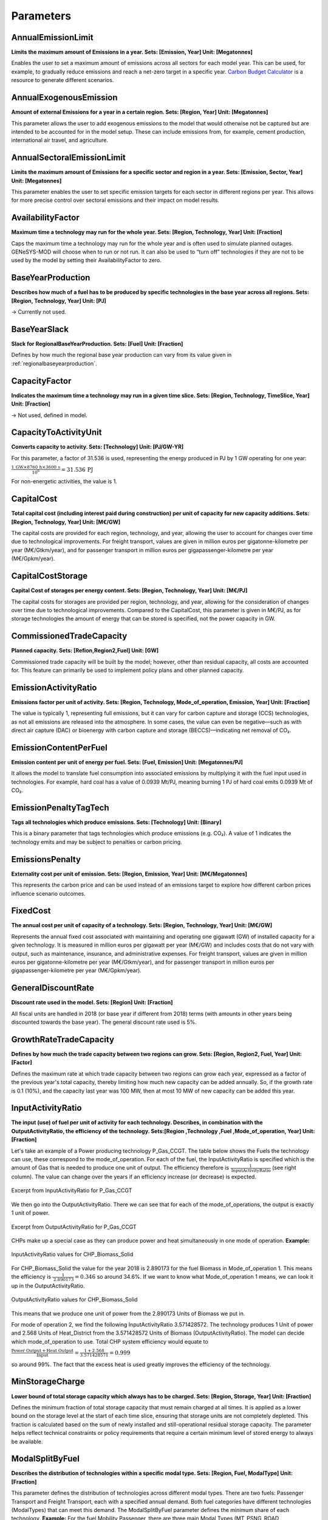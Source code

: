 Parameters
==============


AnnualEmissionLimit 
--------------------
**Limits the maximum amount of Emissions in a year. Sets: [Emission, Year] Unit: [Megatonnes]**

Enables the user to set a maximum amount of emissions across all sectors for each model year. This can be used, for example, to gradually reduce emissions and reach a net-zero target in a specific year. `Carbon Budget Calculator <https://carbonbudgetcalculator.com/>`_  is a resource to generate different scenarios. 

AnnualExogenousEmission
--------------------------

**Amount of external Emissions for a year in a certain region. Sets: [Region, Year] Unit: [Megatonnes]**

This parameter allows the user to add exogenous emissions to the model that would otherwise not be captured but are intended to be accounted for in the model setup. These can include emissions from, for example, cement production, international air travel, and agriculture.

AnnualSectoralEmissionLimit
----------------------------
**Limits the maximum amount of Emissions for a specific sector and region in a year. Sets: [Emission, Sector, Year] Unit: [Megatonnes]**

This parameter enables the user to set specific emission targets for each sector in different regions per year. This allows for more precise control over sectoral emissions and their impact on model results.

AvailabilityFactor
---------------------
**Maximum time a technology may run for the whole year.  Sets: [Region, Technology, Year] Unit: [Fraction]**

Caps the maximum time a technology may run for the whole year and is often used to simulate planned outages. GENeSYS-MOD will choose when to run or not run. It can also be used to “turn off” technologies if they are not to be used by the model by setting their AvailabilityFactor to zero. 

BaseYearProduction
---------------------
**Describes how much of a fuel has to be produced by specific technologies in the base year across all regions. Sets: [Region, Technology, Year] Unit: [PJ]**

→ Currently not used.

.. _baseyearslack:

BaseYearSlack
--------------
**Slack for RegionalBaseYearProduction. Sets: [Fuel] Unit: [Fraction]**

Defines by how much the regional base year production can vary from its value given in :ref:`regionalbaseyearproduction`.

CapacityFactor
----------------
**Indicates the maximum time a technology may run in a given time slice. Sets: [Region, Technology, TimeSlice, Year] Unit: [Fraction]**

→ Not used, defined in model.

CapacityToActivityUnit
-----------------------
**Converts capacity to activity. Sets: [Technology] Unit: [PJ/GW-YR]**

For this parameter, a factor of 31.536 is used, representing the energy produced in PJ by 1 GW operating for one year:

:math:`\frac{1\,\text{GW} \times 8760\,\text{h} \times 3600\,\text{s}}{10^6} = 31.536\,\text{PJ}` 

For non-energetic activities, the value is 1.

CapitalCost
--------------
**Total capital cost (including interest paid during construction) per unit of capacity for new capacity additions. Sets: [Region, Technology, Year] Unit: [M€/GW]**

The capital costs are provided for each region, technology, and year, allowing the user to account for changes over time due to technological improvements.
For freight transport, values are given in million euros per gigatonne-kilometre per year (M€/Gtkm/year), and for passenger transport in million euros per gigapassenger-kilometre per year (M€/Gpkm/year).

CapitalCostStorage
--------------------
**Capital Cost of storages per energy content. Sets: [Region, Technology, Year] Unit: [M€/PJ]**

The capital costs for storages are provided per region, technology, and year, allowing for the consideration of changes over time due to technological improvements. Compared to the CapitalCost, this parameter is given in M€/PJ, as for storage technologies the amount of energy that can be stored is specified, not the power capacity in GW.

CommissionedTradeCapacity
--------------------------
**Planned capacity. Sets: [Refion,Region2,Fuel] Unit: [GW]**

Commissioned trade capacity will be built by the model; however, other than residual capacity, all costs are accounted for. This feature can primarily be used to implement policy plans and other planned capacity.

EmissionActivityRatio
----------------------
**Emissions factor per unit of activity. Sets: [Region, Technology, Mode_of_operation, Emission, Year] Unit: [Fraction]**

The value is typically 1, representing full emissions, but it can vary for carbon capture and storage (CCS) technologies, as not all emissions are released into the atmosphere. In some cases, the value can even be negative—such as with direct air capture (DAC) or bioenergy with carbon capture and storage (BECCS)—indicating net removal of CO₂.

EmissionContentPerFuel
-----------------------
**Emission content per unit of energy per fuel. Sets: [Fuel, Emission] Unit: [Megatonnes/PJ]**

It allows the model to translate fuel consumption into associated emissions by multiplying it with the fuel input used in technologies. For example, hard coal has a value of 0.0939 Mt/PJ, meaning burning 1 PJ of hard coal emits 0.0939 Mt of CO₂.

EmissionPenaltyTagTech
-----------------------
**Tags all technologies which produce emissions. Sets: [Technology] Unit: [Binary]**

This is a binary parameter that tags technologies which produce emissions (e.g. CO₂). A value of 1 indicates the technology emits and may be subject to penalties or carbon pricing.

EmissionsPenalty
-----------------
**Externality cost per unit of emission. Sets: [Region, Emission, Year] Unit: [M€/Megatonnes]**

This represents the carbon price and can be used instead of an emissions target to explore how different carbon prices influence scenario outcomes.

FixedCost
--------------
**The annual cost per unit of capacity of a technology. Sets: [Region, Technology, Year] Unit: [M€/GW]**

Represents the annual fixed cost associated with maintaining and operating one gigawatt (GW) of installed capacity for a given technology. It is measured in million euros per gigawatt per year (M€/GW) and includes costs that do not vary with output, such as maintenance, insurance, and administrative expenses.
For freight transport, values are given in million euros per gigatonne-kilometre per year (M€/Gtkm/year), and for passenger transport in million euros per gigapassenger-kilometre per year (M€/Gpkm/year).

.. _generaldiscountrate:

GeneralDiscountRate
---------------------
**Discount rate used in the model. Sets: [Region] Unit: [Fraction]**

All fiscal units are handled in 2018 (or base year if different from 2018) terms (with amounts in other years being discounted towards the base year). The general discount rate used is 5%.

GrowthRateTradeCapacity
----------------------------
**Defines by how much the trade capacity between two regions can grow. Sets: [Region, Region2, Fuel, Year] Unit: [Factor]**

Defines the maximum rate at which trade capacity between two regions can grow each year, expressed as a factor of the previous year's total capacity, thereby limiting how much new capacity can be added annually. So, if the growth rate is 0.1 (10%), and the capacity last year was 100 MW, then at most 10 MW of new capacity can be added this year.

.. _inputactivityratio:

InputActivityRatio
---------------------
**The input (use) of fuel per unit of activity for each technology. Describes, in combination with the OutputActivityRatio, the efficiency of the technology.  Sets:[Region ,Technology ,Fuel ,Mode_of_operation, Year] Unit: [Fraction]**

Let's take an example of a Power producing technology P_Gas_CCGT. The table below shows the Fuels the technology can use, these correspond to the mode_of_operation. For each of the fuel, the InputActivityRatio is specified which is the amount of Gas that is needed to produce one unit of output. The efficiency therefore is :math:`\frac{1}{\text{InputActivityRatio}}` (see right column). The value can change over the years if an efficiency increase (or decrease) is expected.

.. figure:: /_static/parameter/InputActivityRatio_1.png
   :width: 650
   :align: center

   Excerpt from InputActivityRatio for P_Gas_CCGT

We then go into the OutputActivityRatio. There we can see that for each of the mode_of_operations, the output is exactly 1 unit of power. 

.. figure:: /_static/parameter/InputActivityRatio_2.png
   :width: 650
   :align: center

   Excerpt from OutputActivityRatio for P_Gas_CCGT

CHPs make up a special case as they can produce power and heat simultaneously in one mode of operation.  
**Example:**  

.. figure:: /_static/parameter/InputActivityRatio_3.png
   :width: 650
   :align: center

   InputActivityRatio values for CHP_Biomass_Solid

For CHP_Biomass_Solid the value for the year 2018 is 2.890173 for the fuel Biomass in Mode_of_operation 1. This means the efficiency is :math:`\frac{1}{\text{2.890173}}= 0.346` so around 34.6%. If we want to know what Mode_of_operation 1 means, we can look it up in the OutputActivityRatio.  

.. figure:: /_static/parameter/InputActivityRatio_4.png
   :width: 650
   :align: center

   OutputActivityRatio values for CHP_Biomass_Solid

This means that we produce one unit of power from the 2.890173 Units of Biomass we put in.

For mode of operation 2, we find the following InputActivityRatio 3.571428572. The technology produces 1 Unit of power and 2.568 Units of Heat_District from the 3.571428572 Units of Biomass (OutputActivityRatio). The model can decide which mode_of_operation to use. Total CHP system efficiency would equate to 

:math:`\frac{\text{Power Output} + \text{Heat Output}}{\text{Input}} = \frac{1 + 2.568}{3.571428571} = 0.999` 

so around 99%. The fact that the excess heat is used greatly improves the efficiency of the technology.

MinStorageCharge 
---------------------
**Lower bound of total storage capacity which always has to be charged. Sets: [Region, Storage, Year] Unit: [Fraction]**

Defines the minimum fraction of total storage capacity that must remain charged at all times. It is applied as a lower bound on the storage level at the start of each time slice, ensuring that storage units are not completely depleted. This fraction is calculated based on the sum of newly installed and still-operational residual storage capacity. The parameter helps reflect technical constraints or policy requirements that require a certain minimum level of stored energy to always be available.

.. _modalsplitbyfuel:

ModalSplitByFuel 
---------------------
**Describes the distribution of technologies within a specific modal type. Sets: [Region, Fuel, ModalType] Unit: [Fraction]**

This parameter defines the distribution of technologies across different modal types. There are two fuels: Passenger Transport and Freight Transport, each with a specified annual demand. Both fuel categories have different technologies (ModalTypes) that can meet this demand. The ModalSplitByFuel parameter defines the minimum share of each technology.
**Example:** For the fuel Mobility Passenger, there are three main Modal Types (MT_PSNG_ROAD, MT_PSNG_RAIL, MT_PSNG_AIR), meaning that passenger transport can be carried out via road, rail, or air. The values indicate that 91.3% of Passenger Transport in 2018 was done via Road (e.g., cars), 7.6% via Rail, and 1% via Air transport. The total for 2018 is 100%, meaning the model has no remaining capacity to allocate any additional shares.

.. figure:: /_static/parameter/ModalSplitByFuel_1.png
   :width: 650
   :align: center

   Example ModalSplit for Passenger Transport

For the three main Modal Types, there are also subtypes that can be defined by the user. For MT_PSNG_RAIL, for example, there are two Modal Types: CONV (Conventional - Fossil Fuel) and RE (Renewable - Power). These subtypes contribute 6.47% and 1.09%, respectively, to make up MT_PSNG_RAIL (7.6%), leaving a small margin for the model to decide which one to use.

.. figure:: /_static/parameter/ModalSplitByFuel_2.png
   :width: 650
   :align: center

   Example ModalSplit for Passenger Transport Subtypes

As the years progress, the model is typically given more flexibility in selecting the technologies used. The ModalSplitByFuel parameter then establishes a lower limit for the share that a technology must maintain. In our example, the total share is at 92% in 2030, meaning the remaining 8% can be allocated by the model. This parameter allows the model to incorporate political plans or scenarios (e.g., 30% BEV by 2035 for passenger transport).

.. figure:: /_static/parameter/ModalSplitByFuel_3.png
   :width: 650
   :align: center

   Example ModalSplit for Passenger Transport in 2030

The principle of this example applies to all Fuels and Modal Types for ModalSplitByFuel. In general, this data serves as a guide for the model, and the user can decide how much flexibility to allow the model, considering that everything beyond the base year is based on assumptions.

Overview of ModalTypes and Technologies
~~~~~~~~~~~~~~~~~~~~~~~~~~~~~~~~~~~~~~~~~~~~

**Mobility Fright**

+------------+------------------------+------------------------+------------------------+
| Modaltype  | ROAD                   | RAIL                   | SHIP                   |
+============+========================+========================+========================+
| _CONV      | | FRT_Road_ICE         | | FRT_Rail_Conv        | | FRT_Ship_Conv        |
|            | | FRT_Road_PHEV        | | FRT_Rail_Conv(2)     | | FRT_Ship_LNG         |
|            | | FRT_Road_LNG         | | FRT_Rail_Conv(3)     |                        |
|            | | FRT_Road_LNG         |                        |                        |
|            | | FRT_Road_ICE(2)      |                        |                        |
|            | | FRT_Road_ICE(3)      |                        |                        |
+------------+------------------------+------------------------+------------------------+
| _RE        | | FRT_Road_BEV         | | FRT_Rail_Electric    | | FRT_Ship_Bio         |
|            | | FRT_Road_H2          |                        | | FRT_Ship_Conv(2)     |
|            | | FRT_Road_OH          |                        | | FRT_Ship_LNG         |
|            | | FRT_Road_PHEV(2)     |                        |                        |
|            | | FRT_Road_PHEV(3)     |                        |                        |
+------------+------------------------+------------------------+------------------------+

**Mobility Passenger**

+----------+------------------------+------------------------+------------------------+
| Subtype  | ROAD                   | RAIL                   | AIR                    |
+==========+========================+========================+========================+
| _CONV    | | PSNG_Road_ICE        | | PSNG_Rail_Conv       | | PSNG_Air_Conv        |
|          | | PSNG_Road_PHEV       |                        | | PSNG_Air_Conv(2)     |
|          | | PSNG_Road_LNG        |                        |                        |
+----------+------------------------+------------------------+------------------------+
| _RE      | | PSNG_Road_BEV        | | PSNG_Rail_Electric   | | PSNG_Air_Bio         |
|          | | PSNG_Road_H2         | | PSNG_Rail_Conv(2)    | | PSNG_Air_H2          |
|          | | PSNG_Road_ICE(2)     | | PSNG_Rail_Conv(3)    |                        |
|          | | PSNG_Road_PHEV(2)    |                        |                        |
|          | | PSNG_Road_ICE(3)     |                        |                        |
|          | | PSNG_Road_PHEV(3)    |                        |                        |
+----------+------------------------+------------------------+------------------------+

.. note::

   The number in () denotes the mode of operation, if different from 1.  
   See :ref:`inputactivityratio` for more information on the mode of operation.

Some general points:

- To find all technologies linked to the ModelTypes, check the Parameter 
- Ship usually accounts for all transport done on water within a country
- Air usually accounts for all inland flights 

ModelPeriodActivityMaxLimit 
-----------------------------
**Maximum total activity for the complete model period per region. Sets: [Region, Technology] Unit: [PJ]**

This parameter defines the maximum values for Resource Technologies (e.g., R_Coal_Hardcoal, R_Gas, etc.), which represent the extraction of resources. It indicates the maximum potential of a resource in a specific region, essentially reflecting the reserves that can potentially be accessed.
To calculate this, one might take the resource reserves and multiply them by the energy content specific to the fuel to get the value in PJ as required for GENeSYS-MOD.
A potential source for 2018 could be: `BP Statistical Review of World Energy <https://www.bp.com/content/dam/bp/business-sites/en/global/corporate/pdfs/energy-economics/statistical-review/bp-stats-review-2018-full-report.pdf>`_

ModelPeriodEmissionLimit 
-------------------------
**Total model period upper limit for a specific emission generated in the whole modelled region.  Sets: [Emission] Unit: [Megatonnes]**

The ModelPeriodEmissionLimit sets a maximum allowed amount of a specific emission across all regions over the entire model period, ensuring total emissions stay within a defined global limit.

ModelPeriodExogenousEmission 
------------------------------
**Additional emissions over the entire modelled period, on top of those computed endogenously by the model. Sets: [Region, Emission] Unit: [Megatonnes]**

ModelPeriodExogenousEmission defines the total amount of external (exogenous) emissions—such as from cement, agriculture, or international travel—that are not captured by the modeled technologies but must still be included in the overall emission accounting for the model period. These emissions are added to the model’s total emissions and count against the ModelPeriodEmissionLimit.

.. _operationallife:

OperationalLife 
-----------------
**Operational lifespan of a process in years. Sets: [Technology] Unit: [Years]**

OperationalLife defines the number of years a technology remains operational after installation. It determines how long newly installed capacity contributes to the system before it retires.

OperationalLifeStorage 
-------------------------
**Operational Life of Storages. Sets: [Storage] Unit: [Years]**

Defines the number of years a storage remains operational after installation. It determines how long newly installed capacity contributes to the system before it retires.

OutputActivityRatio 
---------------------
**Ratio of output to activity. Describes, together with the InputActivityRatio, the efficiency of the technology Sets: [Region, Technology] Unit: [Fraction]**

See :ref:`inputactivityratio` for further information.

ProductionChangeCost 
----------------------
**Production change cost. Sets: [Technology, Year] Unit: [M€]**

Cost associated with increasing or decreasing the output of a dispatchable technology within a year, measured in million euros (M€). It reflects operational costs like fuel ramping penalties, wear and tear, or market balancing charges.
For example, if CHP_Coal_Hardcoal has a value of 13.8889 M€, and its production ramps up or down by 1 PJ across timeslices, the model will assign 13.8889 M€ in ramping cost for that change.

ProductionGrowthLimit 
----------------------
**This parameter controls the maximal increase between two years of a specific fuel production from renewable energy sources. Sets: [Fuel, Year] Unit: [Fraction]**

ProductionGrowthLimit defines the maximum allowed annual increase in the production of a specific fuel from renewable energy technologies, expressed as a fraction of the previous year’s production, to ensure a gradual and realistic scale-up.

.. _rampingdownfactor:

RampingDownFactor 
------------------
**RampingDownFactor. Sets: [Technology, Year] Unit: [Fraction]**

Limits the rate at which a dispatchable technology can decrease its output during a given timeslice, in this case, per hour. It is a unitless factor that represents a fraction of the technology’s available capacity.
This factor ensures that the model reflects the physical constraints of power plants, which typically cannot abruptly reduce their output due to operational limits like thermal inertia.
Example: For a coal plant with a ramping down factor of 0.02, the maximum reduction in output allowed per hour is 2% of the plant’s available capacity. This prevents rapid shutdowns, ensuring that power plants follow a more gradual decrease in output over time.

RampingUpFactor 
----------------
**RampingUpFactor. Sets: [Technology, Year] Unit: [Fraction]**

Same as :ref:`rampingdownfactor`, but for increasing output.

RegionalAnnualEmissionLimit 
----------------------------
**Limits the maximum amount of Emissions for a certain region in a year. Sets: [Region, Emission, Year] Unit: [PJ]**

RegionalAnnualEmissionLimit sets an upper limit on the amount of a specific emission (in megatonnes) that can be released in a given region during a single year, helping enforce regional environmental or regulatory targets.

.. _regionalbaseyearproduction:

RegionalBaseYearProduction 
----------------------------
**Describes how much of a fuel has to be produced by specific technologies in the base year per region. Sets: [Region, Technology, Fuel, Year] Unit: [PJ]**

Based on historical data, helps to calibrate the model in the base year primarily for the power sector but should also be applied to the heating sector. In the base year, the model will generate the exact amount of power given for each region and technology, using existing capacities only, as it cannot build new ones to ensure accurate historical representation. Therefore, it's crucial to provide sufficient residual capacities to match the regional production of the base year (for heat, the technology can be built endogenously by doing a model run). To allow for some flexibility, the model can vary production within a set range, given via the Parameter :ref:`baseyearslack` (Fraction).

RegionalCCSLimit 
-----------------
**Describes how much carbon can be stored per region. Sets: [Region, Value] Unit: [Megatonnes]**

RegionalCCSLimit sets the maximum amount of CO₂ that can be stored via carbon capture and storage technologies in a given region over the entire model period, ensuring storage remains within regional capacity limits.

RegionalModelPeriodEmissionLimit 
----------------------------------
**Total model period upper limit for a specific emission generated in a certain modelled region. Sets: [Region, Emission] Unit: [Megatonnes]**

RegionalModelPeriodEmissionLimit sets an upper limit, in megatonnes, on the total amount of a specific emission that can be released in a particular region over the entire model period, ensuring long-term regional emission targets are met.

REMinProductionTarget 
----------------------
**Minimal production target for renewable energy sources. Sets: [Region, Fuel, Year] Unit: [PJ]**

REMinProductionTarget defines the minimum amount of energy (in PJ) that must be produced from renewable sources for a specific fuel in a given region and year, ensuring that the modeled energy system meets predefined renewable production targets.

ReserveMargin 
--------------
**The reserve (installed) capacity required relative to the peak demand. Sets: [Region, Year] Unit: [Ratio]**

Specifies the required ratio of reserve capacity relative to peak demand, ensuring that the system has enough extra capacity to maintain reliability during high-demand periods or unexpected outages.

ReserveMarginTagFuel 
---------------------
**Indicates if the output fuel has a reserve margin associated with it. Sets: [Fuel] Unit: [Binary]**

A binary indicator that defines whether a specific fuel type should be included in the calculation of demand requiring reserve capacity.

ReserveMarginTagTechnology 
---------------------------
**Amount the technology contributes to the reserve margin. Sets: [Technology] Unit: [Fraction]**

Indicates the fraction of a technology’s capacity that can contribute to the reserve margin, reflecting its suitability for reliably providing backup capacity  1=100%  0.2=20%.

.. _residualcapacity:

ResidualCapacity 
-----------------
**The capacity left over from periods prior to the modeling period. Sets: [Region, Technology, Year] Unit: [GW]**

Residual Capacity is the existing capacity that the model can utilize. It essentially represents the current capabilities/capacities of the region under consideration. It is important to take into account the lifespan of the technologies and/or any planned decommissions.

.. note::

   For Transport there is usually no data, as this will be done by running the model once and allowing the model to build new capacities based on the modal split. For heating, this can also be done, but if you have information on capacities, it is more realistic to use the existing data.


**Example:** A coal power plant of 2MW that will be decommissioned in 2030 will be available for the model in the base year 2018 and in 2025. In 2030, however, the model would need to build new capacities (including capital costs etc.). 

.. figure:: /_static/parameter/ResidualCapacity_1.png
   :width: 650
   :align: center

   Example Capacities for P_Coal_Hardcoal from 2020 to 2030

Residual Capacity for Heating and Transport
~~~~~~~~~~~~~~~~~~~~~~~~~~~~~~~~~~~~~~~~~~~~

The capacities for the heating and transport sectors in the baseyear are generated by the model based on information from the :ref:`modalsplitbyfuel` and the :ref:`regionalbaseyearproduction`. The main issue with this approach is that all capacities are assumed to be built in 2018. The model then applies the :ref:`operationallife` to these capacities, which would lead to a large number of technologies being decommissioned simultaneously at the end of their lifespan. This results in an unrealistic, abrupt drop in capacity.

In reality, technologies such as cars are decommissioned gradually over time. To better reflect this in the model, we convert the capacity built in 2018 from the results into residual capacity. This is done by taking the built capacities from the results file and entering them into ResidualCapacity. To make this more realistic, we then reduce the residual capacity incrementally in each model period. This ensures that, for example, by 2025 a portion of the capacity must be replaced, mimicking the continuous turnover observed in the real world.

**Example:**
The model builds the technology PSNG_Road_ICE in a specific region, with a total capacity of 100. This technology has an operational life of 20 years. If the model builds this capacity in 2018, it will all be decommissioned at once by 2040, resulting in an unrealistic, sudden drop in capacity. In reality, many of the cars currently in use will be decommissioned much earlier.

To address this, we use the model's built capacity as the basis for our ResidualCapacity in 2018. However, we apply a gradual reduction over time to better reflect real-world decommissioning. Specifically:

- In 2025, we reduce the residual capacity to 90% of the original 2018 value.
- By 2030, it will be reduced to 60% of the original capacity.
- In 2035, only 30% of the original capacity remains.
- After 2035, no residual capacity remains.

.. figure:: /_static/parameter/ResidualCapacity_2.png
   :width: 650
   :align: center

   Example of decreasing residual capacities for passenger transport

This can be repeated for all technologies in the Transport & Industry sector taking into account their :ref:`operationallife`. If the lifespan is longer, the reduction on technologies each year also needs to be adjusted.

This approach ensures that the model must replace decommissioned capacity in each model period, creating a more realistic trajectory. Where available, census or other national data can be used to refine these assumptions and improve accuracy.

ResidualStorageCapacity 
-------------------------
**The capacity left over from periods prior to the modeling period. Sets: [Region, Storage, Year] Unit: [GW]**

ResidualStorageCapacity defines the amount of existing storage capacity (in GW) available at the start of the modeling period, originating from installations made before the model's first year.

SelfSufficiency 
----------------
**Lower bound that limits the imports of fuels in a specific year and region. Sets: [Region, Fuel, Year] Unit: [Fraction]**

SelfSufficiency sets a lower bound on the share of domestic fuel production in a given region and year, limiting the extent to which fuels can be imported by requiring that a minimum fraction of total fuel supply be produced locally.

SocialDiscountRate 
-------------------
**Social Discount rate. Sets: [Region] Unit: [Fraction]**

See :ref:`generaldiscountrate`.

SpecifiedAnnualDemand 
-------------------------
**Total specified demand for a year. Sets: [Region, Fuel, Year] Unit: [PJ]**

GENeSYS-MOD models the Specified Annual Demand for all fuels and regions from the base year to the final year, covering electricity, heat, and mobility. Base year data typically comes from statistical sources, while future development is guided by scenario assumptions. The model then endogenously determines the technologies required to meet demand, ensuring a comprehensive energy system representation.

Final energy consumption is categorized into three main groups: electricity, heat, and mobility (If Cooking is added as fuel in the model it will also have to have a SpecifiedAnnualDemand). The heat sector is further divided into low-temperature heat (for water and space heating/cooling) and process heat (above 100°C). The mobility sector distinguishes between passenger transport, measured in billion passenger-kilometres (Gpkm), and freight transport, measured in billion tonnes-kilometres (Gtkm). All other energy data, including power and heat, is expressed in Petajoules (PJ).
The total industrial heat demand is divided in Heat_Low_Industrial (<100 degrees), Heat_Medium_Industrial (100-1000 degrees) and Heat_High_Industrial (>1000 degrees).

The specified annual demand data in GENeSYS-MOD represents the final demand for different fuels, meaning that the fuel will no longer undergo further conversion. Specifically, "Power demand" in specified annual demand refers to the actual use of power in applications such as appliances, lighting, and various operations. Power used in the Transport Sector, however, is classified differently: it appears as a demand for either "Mobility Passenger" or "Mobility Freight," depending on the context, rather than as a power demand. For example, for electric vehicles that require power, the demand will show-up in the fuel mobility_passenger (Gpkm) as power will be used to produce the fuel mobility_passenger (conversion of fuel power to fuel Mobility Passenger). Visualization of this concept: 

.. figure:: /_static/parameter/SpecifiedAnnualDemand_1.png
   :width: 650
   :align: center

   Concept of Fuel Conversion in SpecifiedAnnualDemand 

To ensure accuracy, data from official sources must be analyzed to exclude transport-related power consumption from the actual power demand in GENeSYS-MOD. Instead, such data should be recorded under mobility demand in units of Gpkm (billion passenger kilometres) or Gtkm (billion ton kilometres), rather than PJ (petajoules). The same concept applied to all other fuels. 

This setup supports sector coupling, allowing the model to select technologies and fuels to best meet the final fuel demands. For the Base Year, regional production data is used to realistically represent the existing energy landscape in the base year.

StorageLevelStart 
------------------
**Defines the level of storage at the beginning of a year. Sets: [Region, Storage] Unit: [PJ]**

→ Currently not used

TagDemandFuelToSector 
----------------------
**Assigns final demand fuels to the different sectors. Sets: [Fuel, Sector] Unit: [Binary]**

This binary parameter assigns final demand fuels (e.g., electricity, heat, gasoline) to specific sectors such as transport, industry, or buildings. A value of 1 links the fuel to the sector, allowing sector-specific demand tracking and policy application.

TechnologyDiscountRate 
------------------------
**Discount Rate for Technologies. Sets: [Region, Technology] Unit: [Fraction]**

→ Currently not used

TagElectricTechnology 
-----------------------
**Indicates if a technology is considered to be "direct electrification". Sets: [Technology] Unit: [Binary]**

A binary indicator that marks whether a technology qualifies as direct electrification (e.g., electric vehicles or electric heating). A value of 1 allows the model to identify and group technologies that directly consume electricity, often for electrification targets or analysis.

TagTechnologyToModalType 
-------------------------
**Tags technologies which belong to a certain modal type. Sets: [Technology, ModalType] Unit: [Binary]**

This binary parameter tags each technology as belonging to a specific modal type (e.g., road, rail, shipping). A value of 1 indicates the technology is part of that mode, allowing the model to group and apply constraints or policies (such as efficiency targets or mode-specific emissions) to all technologies within that type.

TagTechnologyToSector 
-----------------------
**Assigns Technologies to the different sectors. Sets: [Technology, Sector] Unit: [Binary]**

This binary parameter assigns each technology to a particular sector (e.g., transport, industry, residential). A value of 1 indicates inclusion in that sector, enabling sector-based aggregation, analysis, and application of sector-specific targets or limits.

TechnologyFromStorage 
-----------------------
**Connects Storaged to their respective dummy technologies and describes the efficiency of storage discharging. Sets: [Technology, Storage, Mode_of_operation, Year] Unit: [Fraction]**

This fractional parameter connects storage technologies to their associated discharge dummy technologies, specifying the efficiency of discharging energy from storage. For example, a value of 0.9 means 90% of stored energy is delivered when discharged.

TechnologyToStorage 
--------------------
**Connects Storaged to their respective dummy technologies and describes the efficiency of storage charging. Sets: [Technology, Storage, Mode_of_operation, Year] Unit: [Fraction]**

This fractional parameter links storage technologies to their charging dummy technologies, defining the efficiency of storing energy. A value of 0.85 means only 85% of input energy is successfully stored, with the rest lost in the charging process.

.. _totalannualmaxactivity:

TotalAnnualMaxActivity 
-----------------------
**Maximum total activity each year. Sets: [Region, Technology, Year] Unit: [PJ]**

This Parameter is similar to the Parameter TotalAnnualMaxCapacity but is mainly used for Biomass. Biomass potentials are given in PJ, representing the maximum availability each year, effectively creating an upper limit. This is not the demand in Biomass, but the maximal amount available each year.

TotalAnnualMaxCapacity 
-----------------------
**Maximum total (residual and new) capacity each year. Sets: [Region, Technology, Year] Unit: [GW]**

Total Annual max capacity represents the maximum amount of capacity that can be built in a region. This is the upper limit for a technology and could be constrained in reality by, for example, available land in the case of wind onshore or solar pv. It is usually the same value each year as this upper limit does not change. 

This parameter can also be used to constrain capacity when necessary, ensuring that the model's early years remain within specific limits. For instance, if political plans require that capacity does not exceed a certain threshold in a given year (e.g., 2025), this parameter can be applied to restrict capacity expansion accordingly. However, users should apply this constraint cautiously, as it may prevent the model from selecting the most cost-effective solutions. It should only be used when necessary to enhance the model's realism.

TotalAnnualMinCapacity 
-------------------------
**Minimum total (residual and new) capacity each year. Sets: [Region, Technology, Year] Unit: [GW]**

Using the Parameter TotalAnnualMinCapacity, the minimum total capacity (residual and new capacity!) each year can be specified. This can be used to implement policy plans and include commissioned capacity.

TradeCapacity 
--------------
**Defines the capacities for trade between two regions in a specific year and for a specific fuel. Sets: [Region, Region.1, Fuel, Year] Unit: [GW]/[PJ]**

Trade capacities for power are given in GW and trade capacity for Gas, H2 etc. are given in PJ. They are defined for each year and represent the currently available trade capacities and take into account their expected life-time. The model is able to build new trade capacities if it needs to, taking into account the associated costs.

.. _tradecapacitygrowthcosts:

TradeCapacityGrowthCosts 
-------------------------
**Costs of expanding trade capacity. Sets: [Region, Region2, Fuel] Unit: [M€/GW]**

TradeCapacityGrowthCosts defines the cost, in million euros per gigawatt (M€/GW), of expanding trade capacity (e.g., transmission lines) between regions, and is used to account for investment costs in cross-regional infrastructure.

TradeCosts 
--------------
**Costs for trading a fuel from one region to another. Sets: [Fuel, Region, Region2] Unit: [M€/PJ]**

Specifies the costs for trading a fuel between two different regions in M€ per PJ. To generate the trade costs, the distance of TradeRoute is multiplied with the costs of Transporting a fuel in M€/PJ per km. 
Assumptions must be made regarding the most common mode of transport for a given fuel between two countries, e.g., by ship, pipeline, or road. For the selected mode of transport, the trade costs in M€/PJ per km need to be calculated.

**Example:**
Let’s calculate the costs for LH2 transport by truck per km:

.. figure:: /_static/parameter/TradeCosts_1.png
   :width: 650
   :align: center

   Example Transport Data from `Technology Data for Transport of Energy <https://ens.dk/en/analyses-and-statistics/technology-data-transport-energy>`_

To get a simplified value in M€/(PJ·km), we need the average transport distance for LH₂. We get this by adding up all the transport distances in :ref:`traderoute` and dividing them by the total number of trade routes. For this example, we use the value for Europe: 528.82 km.

We further need to convert tons of LH₂ into PJ. After a quick search, we find the energy density of LH₂ to be 33.3 kWh/kg, which is equivalent to 0.00011988 PJ/t.

From the table, we take the fixed and variable costs:

- Fixed cost: 37 €/t = 0.000037 M€/t
- Variable cost: 1.1 €/(t·km) = 0.0000011 M€/(t·km)`

Now we can calculate the trade costs in M€/(PJ·km):

:math:`\left( \frac{\text{Fixed Cost}}{\text{Average Trade Distance}} + \text{Variable Cost} \right) \cdot \frac{1}{\text{Energy Density}}`

Substituting the values:

:math:`\left( \frac{0.000037\,\text{M€}/\text{t}}{528.82\,\text{km}} + 0.0000011\,\text{M€}/(\text{t} \cdot \text{km}) \right) \cdot \frac{1}{0.00011988\,\text{PJ}/\text{t}} = 0.009759485\,\text{M€}/(\text{PJ} \cdot \text{km})`

The trade costs are now determined by multiplying this factor with the trade distance between two regions.
For fuels that are primarily transported via pipeline, such as natural gas, the cost of constructing new pipelines is accounted for under :ref:`tradecapacitygrowthcosts`. As a result, construction costs should not be factored in again for these fuels, only the O&M costs.

TradeLossFactor 
----------------
**Percentage loss of traded fuel from one region to another. Used to model losses in power transmission networks. Sets: [Fuel, Year] Unit: [Fraction]**

TradeLossFactor represents the fraction of energy lost when trading a fuel (typically power) between regions, accounting for transmission losses in the network and reducing the amount of energy delivered relative to what was sent.

.. _traderoute:

TradeRoute 
--------------
**Defines lenght of a trade link between regions for specific fuels. Sets: [Region, Region.1, Fuel] Unit: [km]**

The trade route is defined by taking the distance (in km) from the centre point of one region to another. In general, there can only be connections between regions that are directly connected to each other. The flow always goes from Region1 to Region2. This means that a connection between two regions needs to be defined both ways (Region1 → Region2 & Region2 → Region 1)

Variable Costs 
---------------
**Cost per unit of activity of the technology. Sets: [Region, Technology, Mode_of_operation, Year] Unit: [M€/PJ]**

This parameter is used to define the variable costs for each technology in each year and region. 
There are some specific variable cost for technologies that serve a specific purpose:

Z_Technologies are used to represent Import from outside the regions used in the model.
Z_Import_H2, as an example, represents the variable costs or market price associated with importing hydrogen (H2). This technology serves as a supply option that provides hydrogen at the cost specified in its variable cost parameter. If the model cannot produce hydrogen more cheaply through domestic technologies, it will choose to import it—provided that imports are allowed. A maximum import volume can be enforced by setting the :ref:`totalannualmaxactivity` parameter, which limits the total annual import activity for this technology.
